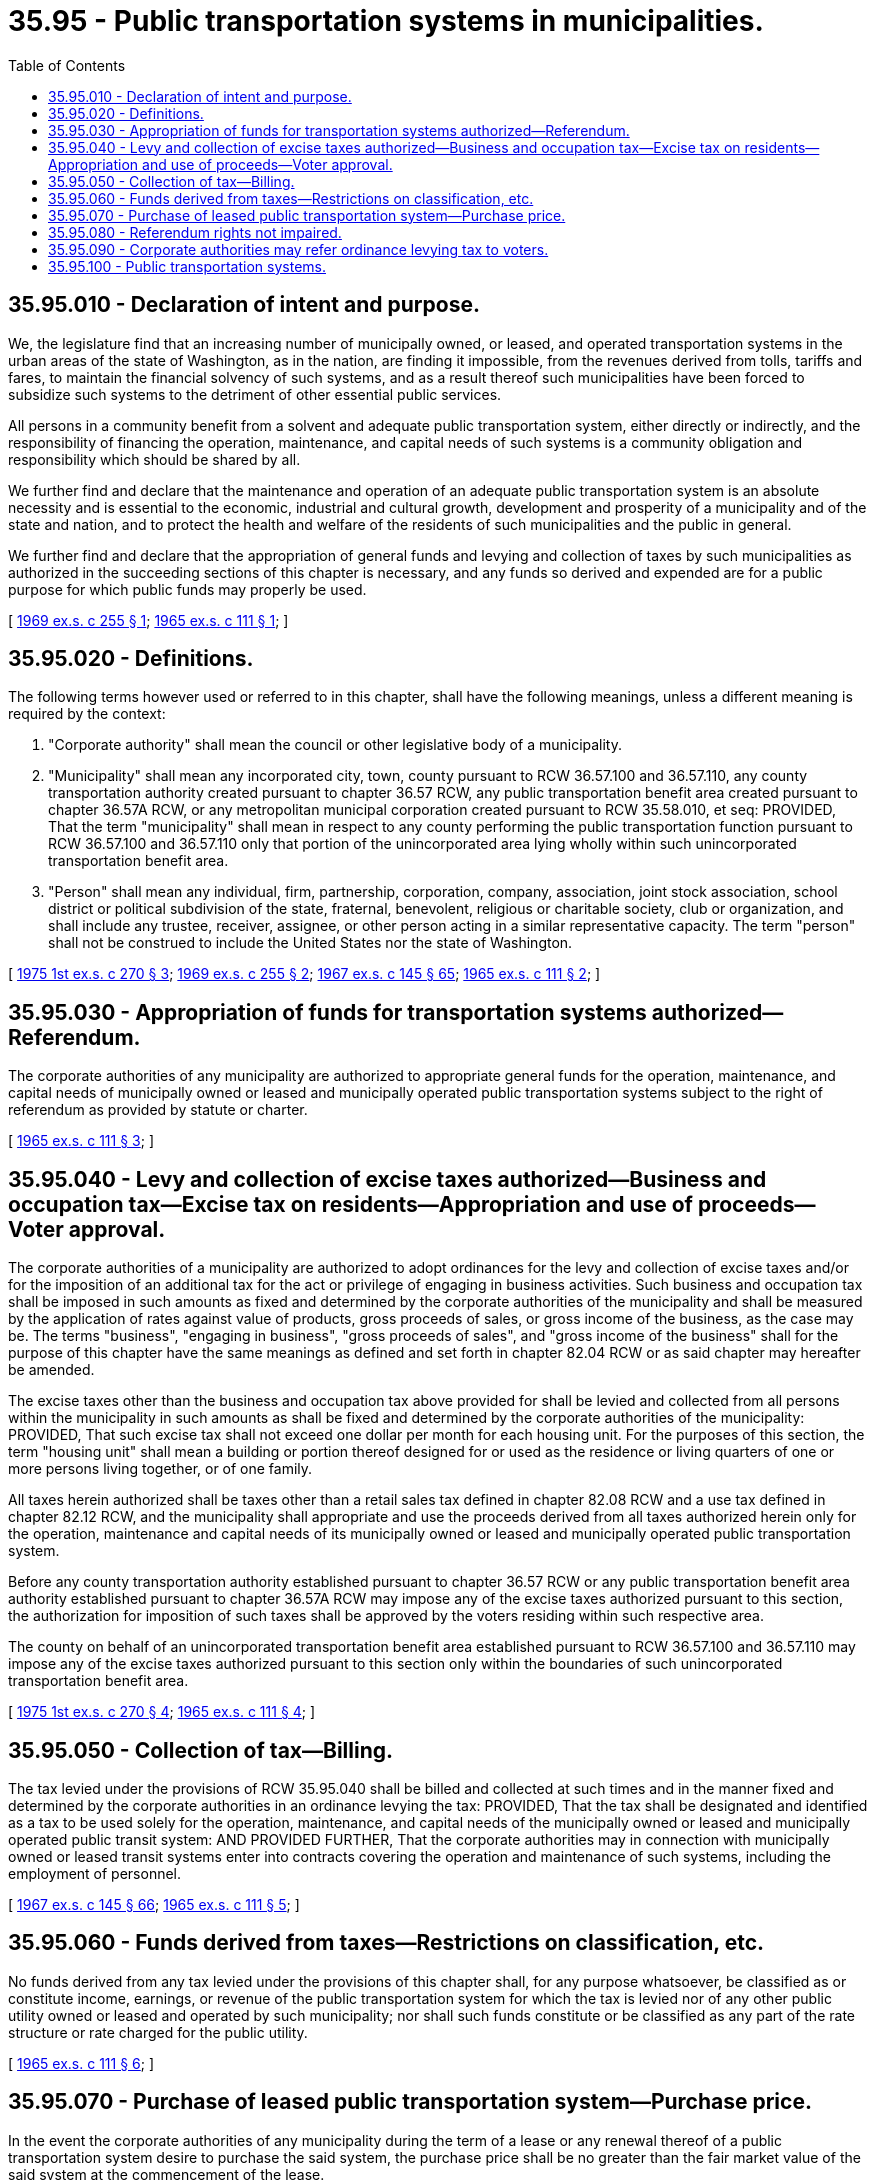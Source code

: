 = 35.95 - Public transportation systems in municipalities.
:toc:

== 35.95.010 - Declaration of intent and purpose.
We, the legislature find that an increasing number of municipally owned, or leased, and operated transportation systems in the urban areas of the state of Washington, as in the nation, are finding it impossible, from the revenues derived from tolls, tariffs and fares, to maintain the financial solvency of such systems, and as a result thereof such municipalities have been forced to subsidize such systems to the detriment of other essential public services.

All persons in a community benefit from a solvent and adequate public transportation system, either directly or indirectly, and the responsibility of financing the operation, maintenance, and capital needs of such systems is a community obligation and responsibility which should be shared by all.

We further find and declare that the maintenance and operation of an adequate public transportation system is an absolute necessity and is essential to the economic, industrial and cultural growth, development and prosperity of a municipality and of the state and nation, and to protect the health and welfare of the residents of such municipalities and the public in general.

We further find and declare that the appropriation of general funds and levying and collection of taxes by such municipalities as authorized in the succeeding sections of this chapter is necessary, and any funds so derived and expended are for a public purpose for which public funds may properly be used.

[ http://leg.wa.gov/CodeReviser/documents/sessionlaw/1969ex1c255.pdf?cite=1969%20ex.s.%20c%20255%20§%201[1969 ex.s. c 255 § 1]; http://leg.wa.gov/CodeReviser/documents/sessionlaw/1965ex1c111.pdf?cite=1965%20ex.s.%20c%20111%20§%201[1965 ex.s. c 111 § 1]; ]

== 35.95.020 - Definitions.
The following terms however used or referred to in this chapter, shall have the following meanings, unless a different meaning is required by the context:

. "Corporate authority" shall mean the council or other legislative body of a municipality.

. "Municipality" shall mean any incorporated city, town, county pursuant to RCW 36.57.100 and 36.57.110, any county transportation authority created pursuant to chapter 36.57 RCW, any public transportation benefit area created pursuant to chapter 36.57A RCW, or any metropolitan municipal corporation created pursuant to RCW 35.58.010, et seq: PROVIDED, That the term "municipality" shall mean in respect to any county performing the public transportation function pursuant to RCW 36.57.100 and 36.57.110 only that portion of the unincorporated area lying wholly within such unincorporated transportation benefit area.

. "Person" shall mean any individual, firm, partnership, corporation, company, association, joint stock association, school district or political subdivision of the state, fraternal, benevolent, religious or charitable society, club or organization, and shall include any trustee, receiver, assignee, or other person acting in a similar representative capacity. The term "person" shall not be construed to include the United States nor the state of Washington.

[ http://leg.wa.gov/CodeReviser/documents/sessionlaw/1975ex1c270.pdf?cite=1975%201st%20ex.s.%20c%20270%20§%203[1975 1st ex.s. c 270 § 3]; http://leg.wa.gov/CodeReviser/documents/sessionlaw/1969ex1c255.pdf?cite=1969%20ex.s.%20c%20255%20§%202[1969 ex.s. c 255 § 2]; http://leg.wa.gov/CodeReviser/documents/sessionlaw/1967ex1c145.pdf?cite=1967%20ex.s.%20c%20145%20§%2065[1967 ex.s. c 145 § 65]; http://leg.wa.gov/CodeReviser/documents/sessionlaw/1965ex1c111.pdf?cite=1965%20ex.s.%20c%20111%20§%202[1965 ex.s. c 111 § 2]; ]

== 35.95.030 - Appropriation of funds for transportation systems authorized—Referendum.
The corporate authorities of any municipality are authorized to appropriate general funds for the operation, maintenance, and capital needs of municipally owned or leased and municipally operated public transportation systems subject to the right of referendum as provided by statute or charter.

[ http://leg.wa.gov/CodeReviser/documents/sessionlaw/1965ex1c111.pdf?cite=1965%20ex.s.%20c%20111%20§%203[1965 ex.s. c 111 § 3]; ]

== 35.95.040 - Levy and collection of excise taxes authorized—Business and occupation tax—Excise tax on residents—Appropriation and use of proceeds—Voter approval.
The corporate authorities of a municipality are authorized to adopt ordinances for the levy and collection of excise taxes and/or for the imposition of an additional tax for the act or privilege of engaging in business activities. Such business and occupation tax shall be imposed in such amounts as fixed and determined by the corporate authorities of the municipality and shall be measured by the application of rates against value of products, gross proceeds of sales, or gross income of the business, as the case may be. The terms "business", "engaging in business", "gross proceeds of sales", and "gross income of the business" shall for the purpose of this chapter have the same meanings as defined and set forth in chapter 82.04 RCW or as said chapter may hereafter be amended.

The excise taxes other than the business and occupation tax above provided for shall be levied and collected from all persons within the municipality in such amounts as shall be fixed and determined by the corporate authorities of the municipality: PROVIDED, That such excise tax shall not exceed one dollar per month for each housing unit. For the purposes of this section, the term "housing unit" shall mean a building or portion thereof designed for or used as the residence or living quarters of one or more persons living together, or of one family.

All taxes herein authorized shall be taxes other than a retail sales tax defined in chapter 82.08 RCW and a use tax defined in chapter 82.12 RCW, and the municipality shall appropriate and use the proceeds derived from all taxes authorized herein only for the operation, maintenance and capital needs of its municipally owned or leased and municipally operated public transportation system.

Before any county transportation authority established pursuant to chapter 36.57 RCW or any public transportation benefit area authority established pursuant to chapter 36.57A RCW may impose any of the excise taxes authorized pursuant to this section, the authorization for imposition of such taxes shall be approved by the voters residing within such respective area.

The county on behalf of an unincorporated transportation benefit area established pursuant to RCW 36.57.100 and 36.57.110 may impose any of the excise taxes authorized pursuant to this section only within the boundaries of such unincorporated transportation benefit area.

[ http://leg.wa.gov/CodeReviser/documents/sessionlaw/1975ex1c270.pdf?cite=1975%201st%20ex.s.%20c%20270%20§%204[1975 1st ex.s. c 270 § 4]; http://leg.wa.gov/CodeReviser/documents/sessionlaw/1965ex1c111.pdf?cite=1965%20ex.s.%20c%20111%20§%204[1965 ex.s. c 111 § 4]; ]

== 35.95.050 - Collection of tax—Billing.
The tax levied under the provisions of RCW 35.95.040 shall be billed and collected at such times and in the manner fixed and determined by the corporate authorities in an ordinance levying the tax: PROVIDED, That the tax shall be designated and identified as a tax to be used solely for the operation, maintenance, and capital needs of the municipally owned or leased and municipally operated public transit system: AND PROVIDED FURTHER, That the corporate authorities may in connection with municipally owned or leased transit systems enter into contracts covering the operation and maintenance of such systems, including the employment of personnel.

[ http://leg.wa.gov/CodeReviser/documents/sessionlaw/1967ex1c145.pdf?cite=1967%20ex.s.%20c%20145%20§%2066[1967 ex.s. c 145 § 66]; http://leg.wa.gov/CodeReviser/documents/sessionlaw/1965ex1c111.pdf?cite=1965%20ex.s.%20c%20111%20§%205[1965 ex.s. c 111 § 5]; ]

== 35.95.060 - Funds derived from taxes—Restrictions on classification, etc.
No funds derived from any tax levied under the provisions of this chapter shall, for any purpose whatsoever, be classified as or constitute income, earnings, or revenue of the public transportation system for which the tax is levied nor of any other public utility owned or leased and operated by such municipality; nor shall such funds constitute or be classified as any part of the rate structure or rate charged for the public utility.

[ http://leg.wa.gov/CodeReviser/documents/sessionlaw/1965ex1c111.pdf?cite=1965%20ex.s.%20c%20111%20§%206[1965 ex.s. c 111 § 6]; ]

== 35.95.070 - Purchase of leased public transportation system—Purchase price.
In the event the corporate authorities of any municipality during the term of a lease or any renewal thereof of a public transportation system desire to purchase the said system, the purchase price shall be no greater than the fair market value of the said system at the commencement of the lease.

[ http://leg.wa.gov/CodeReviser/documents/sessionlaw/1965ex1c111.pdf?cite=1965%20ex.s.%20c%20111%20§%207[1965 ex.s. c 111 § 7]; ]

== 35.95.080 - Referendum rights not impaired.
Nothing contained in this chapter nor the provisions of any city charter shall prevent a referendum on any ordinance or action adopted or taken by any municipality under the provisions of this chapter.

[ http://leg.wa.gov/CodeReviser/documents/sessionlaw/1965ex1c111.pdf?cite=1965%20ex.s.%20c%20111%20§%208[1965 ex.s. c 111 § 8]; ]

== 35.95.090 - Corporate authorities may refer ordinance levying tax to voters.
The corporate authorities of a municipality adopting an ordinance for the levy and collection of an excise tax or additional tax as provided in RCW 35.95.040 may refer such ordinance to the voters of the municipality before making such ordinance effective.

[ http://leg.wa.gov/CodeReviser/documents/sessionlaw/1967ex1c145.pdf?cite=1967%20ex.s.%20c%20145%20§%2067[1967 ex.s. c 145 § 67]; ]

== 35.95.100 - Public transportation systems.
See RCW 35.58.272 through 35.58.2794.

[ ]

